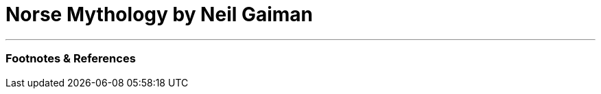 = Norse Mythology by Neil Gaiman

:slug: norse-mythology-by-neil-gaiman
:date: 2021-08-11 23:18:22-07:00
:tags: books,review
:status: draft
:category: personal
:meta_description: 


---
=== Footnotes & References

